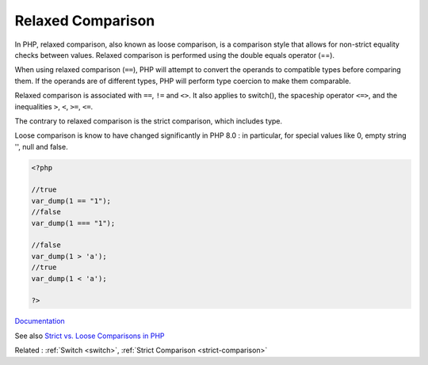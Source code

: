 .. _relaxed-comparison:
.. _loose-comparison:
.. meta::
	:description:
		Relaxed Comparison: In PHP, relaxed comparison, also known as loose comparison, is a comparison style that allows for non-strict equality checks between values.
	:twitter:card: summary_large_image
	:twitter:site: @exakat
	:twitter:title: Relaxed Comparison
	:twitter:description: Relaxed Comparison: In PHP, relaxed comparison, also known as loose comparison, is a comparison style that allows for non-strict equality checks between values
	:twitter:creator: @exakat
	:og:title: Relaxed Comparison
	:og:type: article
	:og:description: In PHP, relaxed comparison, also known as loose comparison, is a comparison style that allows for non-strict equality checks between values
	:og:url: https://php-dictionary.readthedocs.io/en/latest/dictionary/relaxed-comparison.ini.html
	:og:locale: en


Relaxed Comparison
------------------

In PHP, relaxed comparison, also known as loose comparison, is a comparison style that allows for non-strict equality checks between values. Relaxed comparison is performed using the double equals operator (==).

When using relaxed comparison (``==``), PHP will attempt to convert the operands to compatible types before comparing them. If the operands are of different types, PHP will perform type coercion to make them comparable.

Relaxed comparison is associated with ``==``, ``!=`` and ``<>``. It also applies to switch(), the spaceship operator ``<=>``, and the inequalities ``>``, ``<``, ``>=``, ``<=``. 

The contrary to relaxed comparison is the strict comparison, which includes type. 

Loose comparison is know to have changed significantly in PHP 8.0 : in particular, for special values like 0, empty string '', null and false.



.. code-block:: php
   
   <?php
   
   //true
   var_dump(1 == "1");
   //false
   var_dump(1 === "1");
   
   //false
   var_dump(1 > 'a');
   //true
   var_dump(1 < 'a');
   
   ?>


`Documentation <https://www.php.net/manual/en/language.operators.comparison.php>`__

See also `Strict vs. Loose Comparisons in PHP <https://www.copterlabs.com/strict-vs-loose-comparisons-in-php/>`_

Related : :ref:`Switch <switch>`, :ref:`Strict Comparison <strict-comparison>`
